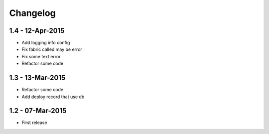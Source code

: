 Changelog
=========

1.4 - 12-Apr-2015
-----------------

* Add logging info config
* Fix fabric called may be error
* Fix some text error
* Refactor some code


1.3 - 13-Mar-2015
-----------------

* Refactor some code
* Add deploy record that use db


1.2 - 07-Mar-2015
-----------------

* First release

